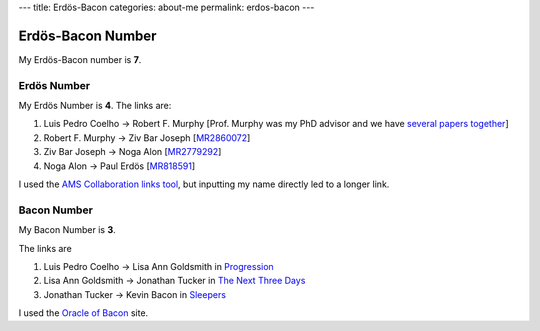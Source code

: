 ---
title: Erdös-Bacon
categories: about-me
permalink: erdos-bacon
---

Erdös-Bacon Number
==================

My Erdös-Bacon number is **7**.

Erdös Number
------------

My Erdös Number is **4**. The links are:

1. Luis Pedro Coelho → Robert F. Murphy [Prof. Murphy was my PhD advisor and we have `several papers together </publications>`__]
2. Robert F. Murphy → Ziv Bar Joseph [`MR2860072 <http://www.ams.org/mathscinet-getitem?mr=2860072>`__]
3. Ziv Bar Joseph → Noga Alon [`MR2779292 <http://www.ams.org/mathscinet-getitem?mr=2779292>`__]
4. Noga Alon → Paul Erdös [`MR818591 <http://www.ams.org/mathscinet-getitem?mr=818591>`__]

I used the `AMS Collaboration links tool
<http://www.ams.org/mathscinet/collaborationDistance.html>`__, but inputting my
name directly led to a longer link.

Bacon Number
------------

My Bacon Number is **3**.

The links are

1. Luis Pedro Coelho → Lisa Ann Goldsmith in `Progression <http://www.imdb.com/title/tt2570812/fullcredits#cast>`__
2. Lisa Ann Goldsmith → Jonathan Tucker in `The Next Three Days <http://www.imdb.com/title/tt1458175/>`__
3. Jonathan Tucker → Kevin Bacon in `Sleepers <http://www.imdb.com/title/tt0117665/>`__

I used the `Oracle of Bacon <http://oracleofbacon.org/>`__ site.

